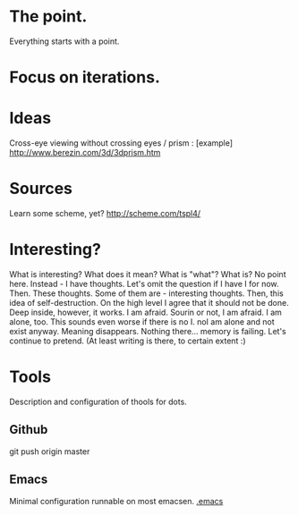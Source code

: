 * The point.
Everything starts with a point.
* Focus on iterations.
* Ideas
Cross-eye viewing without crossing eyes / prism : [example] http://www.berezin.com/3d/3dprism.htm
* Sources
Learn some scheme, yet? http://scheme.com/tspl4/
* Interesting?
What is interesting?
What does it mean?
What is "what"?
What is?
No point here.
Instead - I have thoughts. Let's omit the question if I have I for now.
Then. These thoughts. Some of them are - interesting thoughts. 
Then, this idea of self-destruction. On the high level I agree that it should not be done. Deep inside, however, it works.
I am afraid. Sourin or not, I am afraid.
I am alone, too. This sounds even worse if there is no I. noI am alone and not exist anyway.
Meaning disappears.
Nothing there... memory is failing. 
Let's continue to pretend.
(At least writing is there, to certain extent :)

* Tools
Description and configuration of thools for dots.
** Github
git push origin master
** Emacs
Minimal configuration runnable on most emacsen. 
[[file:.emacs][.emacs]]



